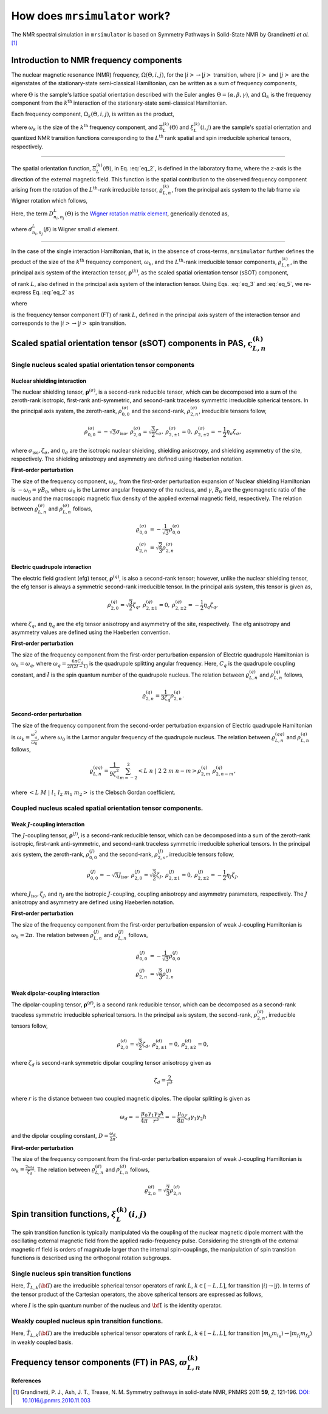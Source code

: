 
.. _theory:

******************************
How does ``mrsimulator`` work?
******************************

The NMR spectral simulation in ``mrsimulator`` is based on
Symmetry Pathways in Solid-State NMR by Grandinetti *et al.* [#f1]_

Introduction to NMR frequency components
========================================

The nuclear magnetic resonance (NMR) frequency, :math:`\Omega(\Theta, i, j)`,
for the :math:`\left|i\right> \rightarrow \left|j\right>` transition, where
:math:`\left|i\right>` and :math:`\left|j\right>` are the eigenstates of the
stationary-state semi-classical Hamiltonian, can be written as a sum of
frequency components,

.. math::
 :label: eq_1

 \Omega(\Theta, i, j) = \sum_k \Omega_k (\Theta, i, j),

where :math:`\Theta` is the sample's lattice spatial orientation described with
the Euler angles :math:`\Theta = \left(\alpha, \beta, \gamma\right)`, and
:math:`\Omega_k` is the frequency component from the :math:`k^\text{th}`
interaction of the stationary-state semi-classical Hamiltonian.


Each frequency component, :math:`\Omega_k (\Theta, i, j)`, is written as the product,

.. math::
 :label: eq_2

 \Omega_k(\Theta, i, j) = \omega_k ~ \Xi_L^{(k)}(\Theta) ~ \xi_L^{(k)}(i, j),

where :math:`\omega_k` is the size of the :math:`k^\text{th}` frequency
component, and :math:`\Xi_L^{(k)}(\Theta)` and :math:`\xi_L^{(k)}(i, j)` are
the sample's spatial orientation and quantized NMR transition functions
corresponding to the :math:`L^\text{th}` rank spatial and spin irreducible
spherical tensors, respectively.

----

The spatial orientation function, :math:`\Xi_L^{(k)}(\Theta)`, in Eq.
:eq:`eq_2`, is defined in the laboratory frame, where the :math:`z`-axis is the direction of the external magnetic field. This function is the spatial
contribution to the observed frequency component arising from the
rotation of the :math:`L^\text{th}`-rank irreducible tensor,
:math:`\varrho_{L,n}^{(k)}`, from the principal axis system to the lab frame
via Wigner rotation which follows,

.. math::
 :label: eq_3

 \Xi_L^{(k)}(\Theta) = \sum_{n_0=-L}^L D^L_{n_0,0}(\Theta_0)
 \sum_{n_1=-L}^L D^L_{n_1,n_0}(\Theta_1) ~ ... ~
 \sum_{n_i=-L}^L D^L_{n_i,n}(\Theta_i) ~~
 \varrho_{L,n}^{(k)}.

.. Here, :math:`\varrho_{L,n}^{(k)}` is defined in the principal axis system of
.. the interaction tensor, here generically denoted with
.. :math:`\boldsymbol{\rho}^{(\lambda)}`, and the subscript
.. :math:`n \in [-L, L]`.
.. The relationship between :math:`\boldsymbol{\rho}^{(\lambda)}` and
.. :math:`\varrho_{L,n}^{(k)}` is described in the next section.

Here, the term :math:`D^L_{n_i,n_j}(\Theta)` is the `Wigner rotation matrix element <https://en.wikipedia.org/wiki/Wigner_D-matrix>`_,
generically denoted as,

.. math::
 :label: eq_4

 D^L_{n_i,n_j}(\Theta) = e^{-i n_i \alpha} d_{n_i, n_j}^L(\beta) e^{-i n_j \gamma},

where :math:`d_{n_i, n_j}^L(\beta)` is Wigner small :math:`d` element.

----

In the case of the single interaction Hamiltonian, that is, in the absence of
cross-terms, ``mrsimulator`` further defines the product of the size of the
:math:`k^\text{th}` frequency component, :math:`\omega_k`, and the
:math:`L^\text{th}`-rank irreducible tensor components, :math:`\varrho_{L,n}^{(k)}`, in
the principal axis system of the interaction tensor,
:math:`\boldsymbol{\rho}^{(\lambda)}`, as the scaled spatial orientation
tensor (sSOT) component,

.. math::
 :label: eq_5

 \varsigma_{L,n}^{(k)} = \omega_k \varrho_{L,n}^{(k)},

of rank :math:`L`, also defined in the principal axis system of the interaction
tensor. Using Eqs. :eq:`eq_3` and :eq:`eq_5`, we re-express Eq. :eq:`eq_2` as

.. math::
 :label: eq_6

 \Omega_k(\Theta, i, j) = \sum_{n_0=-L}^L D^L_{n_0,0}(\Theta_0)
 \sum_{n_1=-L}^L D^L_{n_1,n_0}(\Theta_1) ~ ... ~
 \sum_{n_i=-L}^L D^L_{n_i,n}(\Theta_i) ~~
 \varpi_{L, n}^{(k)},

where

.. math::
 :label: eq_7

 \varpi_{L, n}^{(k)} = \varsigma_{L,n}^{(k)}~~\xi_L^{(k)}(i, j)

is the frequency tensor component (FT) of rank :math:`L`, defined in the principal
axis system of the interaction tensor and corresponds to the
:math:`\left|i\right> \rightarrow \left|j\right>` spin transition.


.. |quad_description| replace:: The parameter :math:`\omega_q` is defined as
 :math:`\omega_q = \frac{2\piC_q}{2I(2I-1)}`, where :math:`C_q` is the quadrupole
 coupling constant, and :math:`I` is the spin quantum number
 of the quadrupole nucleus. The parameters :math:`\eta_q` and :math:`\omega_0` are the
 quadrupole asymmetry and Larmor frequency of the nucleus, respectively.

.. .. cssclass:: table-bordered table-hover centered

.. .. list-table:: A list of :math:`\mathcal{R}_{L,n}^{(k)}` from Eq. :eq:`eq_5`
.. of rank :math:`L` given in the principal axis system for the
.. :math:`M^\text{th}` order perturbation expansion of the
.. interactions supported in ``mrsimulator``.
.. :widths: 20 80
.. :header-rows: 1

.. * - Interaction
.. - Description

.. * - Nuclear shielding
.. - The parameter :math:`\varrho_\text{iso}` is the isotropic nuclear
.. shielding.

.. .. cssclass:: table-bordered table-hover centered
.. .. list-table::
.. :widths: 20 20 60
.. :header-rows: 1

.. * - Order, :math:`M`
.. - Rank, :math:`L`
.. - :math:`\mathbf{\mathcal{R}}_{L,n}`
.. * - 1
.. - 0
.. - :math:`\mathcal{R}_{0,0}^{(\sigma)} = \varrho_\text{iso}`

.. |SOF| replace:: :math:`\mathbf{\varsigma}_{L,n}^{(k)}`
.. |L| replace:: :math:`L`
.. |Mth| replace:: :math:`M^\mathrm{th}`

.. _spatial_orientation_table:

Scaled spatial orientation tensor (sSOT) components in PAS, |SOF|
=================================================================

Single nucleus scaled spatial orientation tensor components
-----------------------------------------------------------

Nuclear shielding interaction
^^^^^^^^^^^^^^^^^^^^^^^^^^^^^

The nuclear shielding tensor, :math:`\boldsymbol{\rho}^{(\sigma)}`, is a second-rank reducible tensor, which can be decomposed into a sum of the zeroth-rank isotropic, first-rank anti-symmetric, and second-rank traceless symmetric irreducible spherical tensors. In the principal axis system, the zeroth-rank, :math:`\rho_{0,0}^{(\sigma)}`
and the second-rank, :math:`\rho_{2,n}^{(\sigma)}`, irreducible tensors follow,

.. math::
 \begin{array}{c c c c}
 \rho_{0,0}^{(\sigma)} = -\sqrt{3} \sigma_\text{iso}, &
 \rho_{2,0}^{(\sigma)} = \sqrt{\frac{3}{2}} \zeta_\sigma, &
 \rho_{2,\pm1}^{(\sigma)} = 0, &
 \rho_{2,\pm2}^{(\sigma)} = - \frac{1}{2}\eta_\sigma \zeta_\sigma,
 \end{array}

where :math:`\sigma_\text{iso}, \zeta_\sigma`, and :math:`\eta_\sigma` are the isotropic nuclear shielding, shielding anisotropy, and shielding asymmetry of the site, respectively. The shielding anisotropy and asymmetry are defined using Haeberlen notation.

**First-order perturbation**

The size of the frequency component, :math:`\omega_k`, from the first-order perturbation expansion of Nuclear shielding Hamiltonian is
:math:`-\omega_0=\gamma B_0`, where :math:`\omega_0` is the Larmor angular frequency of the nucleus, and :math:`\gamma`, :math:`B_0` are the gyromagnetic ratio of the nucleus and the macroscopic magnetic flux density of the applied external magnetic field, respectively. The relation between
:math:`\varrho_{L,n}^{(\sigma)}` and :math:`\rho_{L,n}^{(\sigma)}` follows,

.. math::
 \varrho_{0,0}^{(\sigma)} &= -\frac{1}{\sqrt{3}} \rho_{0,0}^{(\sigma)} \\
 \varrho_{2,n}^{(\sigma)} &=\sqrt{\frac{2}{3}} \rho_{2,n}^{(\sigma)}

.. cssclass:: table-bordered table-striped centered

.. list-table:: A list of scaled spatial orientation tensors in the principal
 axis system of the nuclear shielding tensor, |SOF| from Eq. :eq:`eq_5`, of
 rank L resulting from the Mth order perturbation expansion of the Nuclear
 shielding Hamiltonian is presented.
 :widths: 25 25 50
 :header-rows: 1

 * - Order, :math:`M`
 - Rank, :math:`L`
 - :math:`\varsigma_{L,n}^{(k)} = \omega_k\varrho_{L,n}^{(k)}`

 * - 1
 - 0
 - :math:`\varsigma_{0,0}^{(\sigma)} = -\omega_0\sigma_\text{iso}`

 * - 1
 - 2
 - :math:`\varsigma_{2,0}^{(\sigma)} = -\omega_0 \zeta_\sigma`,

 :math:`\varsigma_{2,\pm1}^{(\sigma)} = 0`,

 :math:`\varsigma_{2,\pm2}^{(\sigma)} = \frac{1}{\sqrt{6}} \omega_0\eta_\sigma \zeta_\sigma`


Electric quadrupole interaction
^^^^^^^^^^^^^^^^^^^^^^^^^^^^^^^

The electric field gradient (efg) tensor, :math:`\boldsymbol{\rho}^{(q)}`, is
also a second-rank tensor; however, unlike the nuclear shielding tensor, the efg tensor is always a symmetric second-rank irreducible tensor.
In the principal axis system, this tensor is given as,

.. math::
 \begin{array}{c c c}
 \rho_{2,0}^{(q)} = \sqrt{\frac{3}{2}} \zeta_q, &
 \rho_{2,\pm1}^{(q)} = 0, &
 \rho_{2,\pm2}^{(q)} = - \frac{1}{2}\eta_q \zeta_q,
 \end{array}

where :math:`\zeta_q`, and :math:`\eta_q` are the efg tensor anisotropy and asymmetry of the site, respectively. The efg anisotropy and
asymmetry values are defined using the Haeberlen convention.

**First-order perturbation**

The size of the frequency component from the first-order perturbation expansion of Electric quadrupole Hamiltonian is :math:`\omega_k = \omega_q`, where :math:`\omega_q = \frac{6\pi C_q}{2I(2I-1)}` is the quadrupole splitting angular frequency. Here, :math:`C_q` is the quadrupole coupling constant, and :math:`I` is the spin quantum number of the quadrupole nucleus. The relation between :math:`\varrho_{L,n}^{(q)}` and :math:`\rho_{L,n}^{(q)}` follows,

.. math::
 \varrho_{2,n}^{(q)} = \frac{1}{3\zeta_q} \rho_{2,n}^{(q)}.

**Second-order perturbation**

The size of the frequency component from the second-order perturbation
expansion of Electric quadrupole Hamiltonian is
:math:`\omega_k = \frac{\omega_q^2}{\omega_0}`, where :math:`\omega_0` is the Larmor angular frequency of the quadrupole nucleus. The relation between :math:`\varrho_{L,n}^{(qq)}` and
:math:`\rho_{L,n}^{(q)}` follows,

.. math::
 \varrho_{L,n}^{(qq)} = \frac{1}{9\zeta_q^2} \sum_{m=-2}^2
 \left<L~n~|~2~2~m~n-m\right> \rho_{2,m}^{(q)}~\rho_{2,n-m}^{(q)},

where :math:`\left<L~M~|~l_1~l_2~m_1~m_2\right>` is the Clebsch Gordan
coefficient.

.. cssclass:: table-bordered table-striped centered

.. list-table:: A list of scaled spatial orientation tensors in the principal
 axis system of the efg tensor, |SOF| from Eq. :eq:`eq_5`, of
 rank L resulting from the Mth order perturbation expansion
 of the Electric Quadrupole Hamiltonian is presented.
 :widths: 25 25 50
 :header-rows: 1

 * - Order, :math:`M`
 - Rank, :math:`L`
 - :math:`\varsigma_{L,n}^{(k)} = \omega_k\varrho_{L,n}^{(k)}`

 * - 1
 - 2
 - :math:`\varsigma_{2,0}^{(q)} = \frac{1}{\sqrt{6}} \omega_q`,

 :math:`\varsigma_{2,\pm1}^{(q)} = 0`,

 :math:`\varsigma_{2,\pm2}^{(q)} = -\frac{1}{6} \eta_q \omega_q`

 * - 2
 - 0
 - :math:`\varsigma_{0,0}^{(qq)} = \frac{\omega_q^2}{\omega_0} \frac{1}{6\sqrt{5}} \left(\frac{\eta_q^2}{3} + 1 \right)`

 * - 2
 - 2
 - :math:`\varsigma_{2,0}^{(qq)} = \frac{\omega_q^2}{\omega_0} \frac{\sqrt{2}}{6\sqrt{7}} \left(\frac{\eta_q^2}{3} - 1 \right)`,

 :math:`\varsigma_{2,\pm1}^{(qq)} = 0`,

 :math:`\varsigma_{2,\pm2}^{(qq)} = -\frac{\omega_q^2}{\omega_0} \frac{1}{3\sqrt{21}} \eta_q`

 * - 2
 - 4
 - :math:`\varsigma_{4,0}^{(qq)} = \frac{\omega_q^2}{\omega_0} \frac{1}{\sqrt{70}} \left(\frac{\eta_q^2}{18} + 1 \right)`,

 :math:`\varsigma_{4,\pm1}^{(qq)} = 0`,

 :math:`\varsigma_{4,\pm2}^{(qq)} = -\frac{\omega_q^2}{\omega_0} \frac{1}{6\sqrt{7}} \eta_q`,

 :math:`\varsigma_{4,\pm3}^{(qq)} = 0`,

 :math:`\varsigma_{4,\pm4}^{(qq)} = \frac{\omega_q^2}{\omega_0} \frac{1}{36} \eta_q^2`


Coupled nucleus scaled spatial orientation tensor components.
------------------------------------------------------------

Weak :math:`J`-coupling interaction
^^^^^^^^^^^^^^^^^^^^^^^^^^^^^^^^^^^

The :math:`J`-coupling tensor, :math:`\boldsymbol{\rho}^{(J)}`, is a second-rank reducible tensor, which can be decomposed into a sum of the zeroth-rank isotropic, first-rank anti-symmetric, and second-rank traceless symmetric irreducible spherical tensors. In the principal axis system, the zeroth-rank, :math:`\rho_{0,0}^{(J)}` and the second-rank, :math:`\rho_{2,n}^{(J)}`, irreducible tensors follow,

.. math::
 \begin{array}{c c c c}
 \rho_{0,0}^{(J)} = -\sqrt{3} J_\text{iso}, &
 \rho_{2,0}^{(J)} = \sqrt{\frac{3}{2}} \zeta_J, &
 \rho_{2,\pm1}^{(J)} = 0, &
 \rho_{2,\pm2}^{(J)} = - \frac{1}{2}\eta_J \zeta_J,
 \end{array}

where :math:`J_\text{iso}, \zeta_J`, and :math:`\eta_J` are the isotropic
:math:`J`-coupling, coupling anisotropy and asymmetry parameters, respectively. The :math:`J` anisotropy and asymmetry are defined using Haeberlen notation.

**First-order perturbation**

The size of the frequency component from the first-order perturbation expansion of weak J-coupling Hamiltonian is :math:`\omega_k = 2\pi`.
The relation between :math:`\varrho_{L,n}^{(J)}` and :math:`\rho_{L,n}^{(J)}` follows,

.. math::
 \varrho_{0,0}^{(J)} &= -\frac{1}{\sqrt{3}} \rho_{0,0}^{(J)} \\
 \varrho_{2,n}^{(J)} &=\sqrt{\frac{2}{3}} \rho_{2,n}^{(J)}

.. cssclass:: table-bordered table-striped centered

.. list-table:: A list of scaled spatial orientation tensors in the principal
 axis system of the J-coupling tensor, |SOF| from Eq. :eq:`eq_5`, of rank L
 resulting from the Mth order perturbation expansion of the J-coupling
 Hamiltonian is presented.
 :widths: 25 25 50
 :header-rows: 1

 * - Order, :math:`M`
 - Rank, :math:`L`
 - :math:`\varsigma_{L,n}^{(k)} = \omega_k\varrho_{L,n}^{(k)}`

 * - 1
 - 0
 - :math:`\varsigma_{0,0}^{(J)} = 2\pi J_\text{iso}`

 * - 1
 - 2
 - :math:`\varsigma_{2,0}^{(J)} = 2\pi \zeta_J`,

 :math:`\varsigma_{2,\pm1}^{(J)} = 0`,

 :math:`\varsigma_{2,\pm2}^{(J)} = -\frac{1}{\sqrt{6}} 2\pi\eta_J \zeta_J`


Weak dipolar-coupling interaction
^^^^^^^^^^^^^^^^^^^^^^^^^^^^^^^^^

The dipolar-coupling tensor, :math:`\boldsymbol{\rho}^{(d)}`, is a second
rank reducible tensor, which can be decomposed as a second-rank traceless symmetric irreducible spherical tensors. In the principal axis system, the second-rank, :math:`\rho_{2,n}^{(d)}`,
irreducible tensors follow,

.. math::
 \begin{array}{c c c c}
 \rho_{2,0}^{(d)} = \sqrt{\frac{3}{2}} \zeta_d, &
 \rho_{2,\pm1}^{(d)} = 0, &
 \rho_{2,\pm2}^{(d)} = 0,
 \end{array}

where :math:`\zeta_d` is second-rank symmetric dipolar coupling tensor anisotropy
given as

.. math::
 \zeta_d = \frac{2}{r^3}

where :math:`r` is the distance between two coupled magnetic dipoles. The dipolar
splitting is given as

.. math::
 \omega_d = - \frac{\mu_0}{4\pi} \frac{\gamma_1 \gamma_2 \hbar}{r^3}
 = - \frac{\mu_0}{8\pi} \zeta_d \gamma_1 \gamma_2 \hbar

and the dipolar coupling constant, :math:`D = \frac{\omega_d}{2\pi}`.

**First-order perturbation**

The size of the frequency component from the first-order perturbation expansion of weak J-coupling Hamiltonian is :math:`\omega_k = \frac{2\omega_d}{\zeta_d}`.
The relation between :math:`\varrho_{L,n}^{(d)}` and :math:`\rho_{L,n}^{(d)}` follows,

.. math::
 \varrho_{2,n}^{(d)} =\sqrt{\frac{2}{3}} \rho_{2,n}^{(d)}

.. cssclass:: table-bordered table-striped centered

.. list-table:: A list of scaled spatial orientation tensors in the principal
 axis system of the dipolar-coupling tensor, |SOF| from Eq. :eq:`eq_5`, of
 rank L resulting from the Mth order perturbation expansion of the
 dipolar-coupling Hamiltonian is presented.
 :widths: 25 25 50
 :header-rows: 1

 * - Order, :math:`M`
 - Rank, :math:`L`
 - :math:`\varsigma_{L,n}^{(k)} = \omega_k\varrho_{L,n}^{(k)}`

 * - 1
 - 2
 - :math:`\varsigma_{2,0}^{(d)} = 2\omega_d`,

 :math:`\varsigma_{2,\pm1}^{(d)} = 0`,

 :math:`\varsigma_{2,\pm2}^{(d)} = 0`



.. _spin_transition_theory:

Spin transition functions, :math:`\xi_L^{(k)}(i,j)`
===================================================

The spin transition function is typically
manipulated via the coupling of the nuclear magnetic dipole moment with the oscillating external magnetic field from the applied radio-frequency pulse. Considering the strength of the external magnetic rf field is orders of magnitude larger than the internal spin-couplings, the manipulation of spin transition functions is described using the orthogonal rotation subgroups.

Single nucleus spin transition functions
----------------------------------------

.. cssclass:: table-bordered table-striped centered

.. list-table:: A list of single nucleus spin transition functions,
 :math:`\xi_L^{(k)}(i,j)`.
 :widths: 10 12 43 35
 :header-rows: 1

 * - :math:`\xi_L^{(k)}(i,j)`
 - Rank, :math:`L`
 - Value
 - Description

 * - :math:`\mathbb{s}(i,j)`
 - 0
 - :math:`0`
 - :math:`\left< j | \hat{T}_{00} | j \right> - \left< i | \hat{T}_{00} | i \right>`

 * - :math:`\mathbb{p}(i,j)`
 - 1
 - :math:`j-i`
 - :math:`\left< j | \hat{T}_{10} | j \right> - \left< i | \hat{T}_{10} | i \right>`

 * - :math:`\mathbb{d}(i,j)`
 - 2
 - :math:`\sqrt{\frac{3}{2}} \left(j^2 - i^2 \right)`
 - :math:`\left< j | \hat{T}_{20} | j \right> - \left< i | \hat{T}_{20} | i \right>`

 * - :math:`\mathbb{f}(i,j)`
 - 3
 - :math:`\frac{1}{\sqrt{10}} [5(j^3 - i^3) + (1 - 3I(I+1))(j-i)]`
 - :math:`\left< j | \hat{T}_{30} | j \right> - \left< i | \hat{T}_{30} | i \right>`

.. _irreducible_tensors:

Here, :math:`\hat{T}_{L,k}(\bf{I})` are the irreducible spherical tensor
operators of rank :math:`L`, :math:`k \in [-L, L]`, for transition
:math:`|i\rangle \rightarrow |j\rangle`.
In terms of the tensor product of the Cartesian operators, the above spherical tensors are expressed as follows,

.. cssclass:: table-bordered table-striped centered

.. list-table::
 :widths: 50 50
 :header-rows: 1

 * - Spherical tensor operator
 - Representation in Cartesian operators
 * - :math:`\hat{T}_{0,0}(\bf{I})`
 - :math:`\hat{1}`
 * - :math:`\hat{T}_{1,0}(\bf{I})`
 - :math:`\hat{I}_z`
 * - :math:`\hat{T}_{2,0}(\bf{I})`
 - :math:`\frac{1}{\sqrt{6}} \left[3\hat{I}^2_z - I(I+1)\hat{1} \right]`
 * - :math:`\hat{T}_{3,0}(\bf{I})`
 - :math:`\frac{1}{\sqrt{10}} \left[5\hat{I}^3_z + \left(1 - 3I(I+1)\right)\hat{I}_z\right]`

where :math:`I` is the spin quantum number of the nucleus and
:math:`\hat{\bf{1}}` is the identity operator.

.. cssclass:: table-bordered table-striped centered
.. list-table:: A list of composite single nucleus spin transition functions,
 :math:`\xi_L^{(k)}(i,j)`. Here, `I` is the spin quantum
 number of the nucleus.
 :widths: 50 50
 :header-rows: 1

 * - :math:`\xi_L^{(k)}(i,j)`
 - Value

 * - :math:`\mathbb{c}_0(i,j)`
 - :math:`\frac{4}{\sqrt{125}} \left[I(I+1) - \frac{3}{4}\right] \mathbb{p}(i, j) + \sqrt{\frac{18}{25}} \mathbb{f}(i, j)`

 * - :math:`\mathbb{c}_2(i,j)`
 - :math:`\sqrt{\frac{2}{175}} \left[I(I+1) - \frac{3}{4}\right] \mathbb{p}(i, j) - \frac{6}{\sqrt{35}} \mathbb{f}(i, j)`

 * - :math:`\mathbb{c}_4(i,j)`
 - :math:`-\sqrt{\frac{18}{875}} \left[I(I+1) - \frac{3}{4}\right] \mathbb{p}(i, j) - \frac{17}{\sqrt{175}} \mathbb{f}(i, j)`


Weakly coupled nucleus spin transition functions.
------------------------------------------------

.. cssclass:: table-bordered table-striped centered

.. list-table:: A list of weakly coupled nucleus spin transition functions,
 :math:`\xi_L^{(k)}(m_{f_I}, m_{f_S}, m_{i_I}, m_{i_S})`.
 :widths: 22 22 56
 :header-rows: 1

 * - :math:`\xi_L^{(k)}(m_{f_I}, m_{f_S}, m_{i_I}, m_{i_S})`
 - Value
 - Description

 * - :math:`\mathbb{d}_{IS}(m_{f_I}, m_{f_S}, m_{i_I}, m_{i_S})`
 - :math:`m_{f_I} m_{f_S} - m_{i_I} m_{i_S}`
 - :math:`\left< m_{f_I} m_{f_S} | \hat{T}_{10}(I) \hat{T}_{10}(S) | m_{f_I} m_{f_S} \right>` – :math:`\left< m_{i_I} m_{i_S} | \hat{T}_{10}(I) \hat{T}_{10}(S) | m_{i_I} m_{i_S} \right>`

Here, :math:`\hat{T}_{L,k}(\bf{I})` are the irreducible spherical tensor
operators of rank :math:`L`, :math:`k \in [-L, L]`, for transition
:math:`|m_{i_I} m_{i_S}\rangle \rightarrow |m_{f_I} m_{f_S}\rangle`
in weakly coupled basis.

.. _frequency_tensor_theory:

Frequency tensor components (FT) in PAS, :math:`\varpi_{L, n}^{(k)}`
====================================================================

.. cssclass:: table-bordered table-striped centered

.. _tb_freq_components:
.. list-table:: The table presents a list of frequency tensors defined in the principal  axis system of the respective interaction tensor from Eq. :eq:`eq_7`,
 :math:`\varpi_{L,n}^{(k)}`, of rank L resulting from the Mth order perturbation expansion of the interaction Hamiltonian supported in ``mrsimulator``.
 :widths: 20 15 15 50
 :header-rows: 1

 * - Interaction
 - Order, :math:`M`
 - Rank, :math:`L`
 - :math:`\varpi_{L,n}^{(k)}`

 * - Nuclear shielding
 - 1
 - 0
 - :math:`\varpi_{0,0}^{(\sigma)} = \varsigma_{0,0}^{(\sigma)} ~~ \mathbb{p}(i, j)`

 * - Nuclear shielding
 - 1
 - 2
 - :math:`\varpi_{2,n}^{(\sigma)} = \varsigma_{2,n}^{(\sigma)} ~~ \mathbb{p}(i, j)`

 * - Electric Quadrupole
 - 1
 - 2
 - :math:`\varpi_{2,n}^{(q)} = \varsigma_{2,n}^{(q)} ~~ \mathbb{d}(i, j)`

 * - Electric Quadrupole
 - 2
 - 0
 - :math:`\varpi_{0,0}^{(qq)} = \varsigma_{0,0}^{(qq)} ~~ \mathbb{c}_0(i, j)`

 * - Electric Quadrupole
 - 2
 - 2
 - :math:`\varpi_{2,n}^{(qq)} = \varsigma_{2,n}^{(qq)} ~~ \mathbb{c}_2(i, j)`

 * - Electric Quadrupole
 - 2
 - 4
 - :math:`\varpi_{4,n}^{(qq)} = \varsigma_{4,n}^{(qq)} ~~ \mathbb{c}_4(i, j)`

 * - Weak :math:`J`-coupling
 - 1
 - 0
 - :math:`\varpi_{0,0}^{(J)} = \varsigma_{0,0}^{(J)} ~~ \mathbb{d}_{IS}(m_{f_I}, m_{f_S}, m_{i_I}, m_{i_S})`

 * - Weak :math:`J`-coupling
 - 1
 - 2
 - :math:`\varpi_{2,n}^{(J)} = \varsigma_{2,n}^{(J)} ~~ \mathbb{d}_{IS}(m_{f_I}, m_{f_S}, m_{i_I}, m_{i_S})`

 * - Weak dipolar-coupling
 - 1
 - 2
 - :math:`\varpi_{2,n}^{(d)} = \varsigma_{2,n}^{(d)} ~~ \mathbb{d}_{IS}(m_{f_I}, m_{f_S}, m_{i_I}, m_{i_S})`

**References**

.. [#f1] Grandinetti, P. J., Ash, J. T., Trease, N. M. Symmetry pathways in solid-state
 NMR, PNMRS 2011 **59**, *2*, 121-196.
 `DOI: 10.1016/j.pnmrs.2010.11.003 <https://doi.org/10.1016/j.pnmrs.2010.11.003>`_

